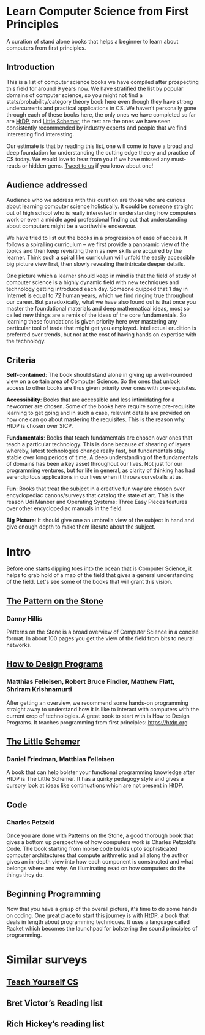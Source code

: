 * Learn Computer Science from First Principles
[[./img/cover.jpg]]

A curation of stand alone books that helps a beginner to learn about computers from first principles.

** Introduction

This is a list of computer science books we have compiled after prospecting this field for around 9 years now. We have stratified the list by popular domains of computer science, so you might not find a stats/probability/category theory book here even though they have strong undercurrents and practical applications in CS. We haven’t personally gone through each of these books here, the only ones we have completed so far are [[https://github.com/prathyvsh/htdp][HtDP]], and [[https://github.com/prathyvsh/the-little-schemer][Little Schemer]], the rest are the ones we have seen consistently recommended by industry experts and people that we find interesting find interesting.

Our estimate is that by reading this list, one will come to have a broad and deep foundation for understanding the cutting edge theory and practice of CS today. We would love to hear from you if we have missed any must-reads or hidden gems. [[https://twitter.com/prabros][Tweet to us]] if you know about one!

** Audience addressed

Audience who we address with this curation are those who are curious about learning computer science holistically. It could be someone straight out of high school who is really interested in understanding how computers work or even a middle aged professional finding out that understanding about computers might be a worthwhile endeavour.

We have tried to list out the books in a progression of ease of access. It follows a spiralling curriculum – we first provide a panoramic view of the topics and then keep revisiting them as new skills are acquired by the learner. Think such a spiral like curriculum will unfold the easily accessible big picture view first, then slowly revealing the intricate deeper details.

One picture which a learner should keep in mind is that the field of study of computer science is a highly dynamic field with new techniques and technology getting introduced each day. Someone quipped that 1 day in Internet is equal to 72 human years, which we find ringing true throughout our career. But paradoxically, what we have also found out is that once you master the foundational materials and deep mathematical ideas, most so called new things are a remix of the ideas of the core fundamentals. So learning these foundations is given priority here over mastering any particular tool of trade that might get you employed. Intellectual erudition is preferred over trends, but not at the cost of having hands on expertise with the technology.

** Criteria

*Self-contained*: The book should stand alone in giving up a well-rounded view on a certain area of Computer Science. So the ones that unlock access to other books are thus given priority over ones with pre-requisites.

*Accessibility*: Books that are accessible and less intimidating for a newcomer are chosen. Some of the books here require some pre-requisite learning to get going and in such a case, relevant details are provided on how one can go about mastering the requisites. This is the reason why HtDP is chosen over SICP.

*Fundamentals*: Books that teach fundamentals are chosen over ones that teach a particular technology. This is done because of shearing of layers whereby, latest technologies change really fast, but fundamentals stay stable over long periods of time. A deep understanding of the fundamentals of domains has been a key asset throughout our lives. Not just for our programming ventures, but for life in general, as clarity of thinking has had serendipitous applications in our lives when it throws curveballs at us.

*Fun*: Books that treat the subject in a creative fun way are chosen over encyclopediac canons/surveys that catalog the state of art. This is the reason Udi Manber and Operating Systems: Three Easy Pieces features over other encyclopediac manuals in the field.

*Big Picture*: It should give one an umbrella view of the subject in hand and give enough depth to make them literate about the subject.

* Intro

Before one starts dipping toes into the ocean that is Computer Science, it helps to grab hold of a map of the field that gives a general understanding of the field. Let's see some of the books that will grant this vision.

** [[https://amzn.to/3of1yG6][The Pattern on the Stone]]
*** Danny Hillis

[[./img/the-pattern-on-the-stone.jpg]]

Patterns on the Stone is a broad overview of Computer Science in a concise format. In about 100 pages you get the view of the field from bits to neural networks.

** [[https://htdp.org/][How to Design Programs]]
*** Matthias Felleisen, Robert Bruce Findler, Matthew Flatt, Shriram Krishnamurti

[[./img/htdp.gif]]


After getting an overview, we recommend some hands-on programming straight away to understand how it is like to interact with computers with the current crop of technologies. A great book to start with is How to Design Programs. It teaches programming from first principles: https://htdp.org

** [[https://amzn.to/36rNX8b][The Little Schemer]]
*** Daniel Friedman, Matthias Felleisen

[[./img/the-little-schemer.jpg]]

A book that can help bolster your functional programming knowledge after HtDP is The Little Schemer. It has a quirky pedagogy style and gives a cursory look at ideas like continuations which are not present in HtDP.

** Code
*** Charles Petzold

Once you are done with Patterns on the Stone, a good thorough book that gives a bottom up perspective of how computers work is Charles Petzold's Code. The book starting from morse code builds upto sophisticated computer architectures that compute arithmetic and all along the author gives an in-depth view into how each component is constructed and what belongs where and why. An illuminating read on how computers do the things they do.

** Beginning Programming

Now that you have a grasp of the overall picture, it's time to do some hands on coding. One great place to start this journey is with HtDP, a book that deals in length about programming techniques. It uses a language called Racket which becomes the launchpad for bolstering the sound principles of programming.

* Similar surveys

** [[https://teachyourselfcs.com][Teach Yourself CS]]
** Bret Victor’s Reading list
** Rich Hickey’s reading list

